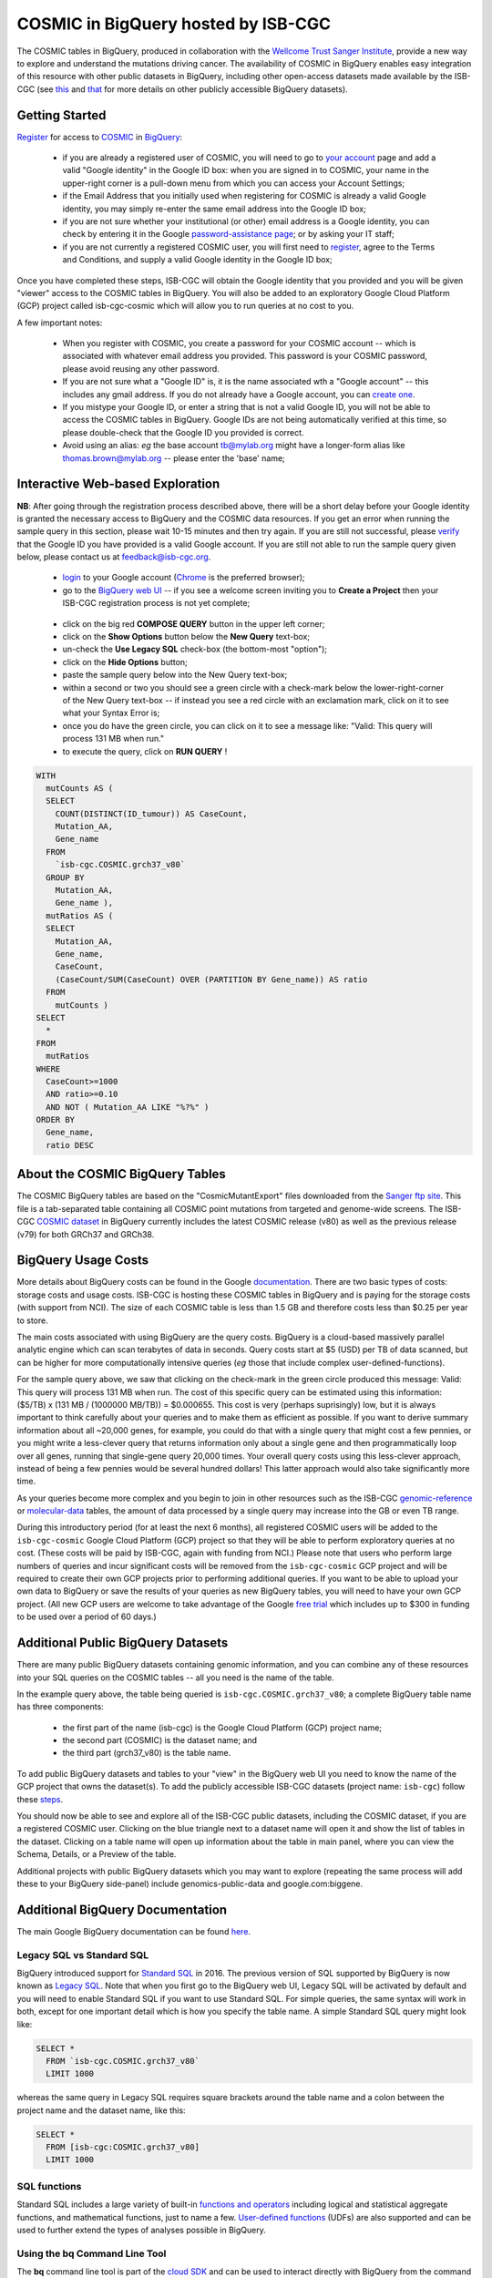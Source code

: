 *************************************
COSMIC in BigQuery hosted by ISB-CGC
*************************************

.. image:: COSMIC.png
   :scale: 40 %
   :align: right

The COSMIC tables in BigQuery, produced in collaboration with the 
`Wellcome Trust Sanger Institute <http://www.sanger.ac.uk/>`_, provide 
a new way to explore and understand the mutations driving cancer.  
The availability of COSMIC in BigQuery enables easy integration of this 
resource with other public datasets in BigQuery, including other 
open-access datasets made available by the ISB-CGC 
(see `this <http://isb-cancer-genomics-cloud.readthedocs.io/en/latest/sections/data/data2/data_in_BQ.html>`_
and `that <http://isb-cancer-genomics-cloud.readthedocs.io/en/latest/sections/data/Reference-Data.html>`_ 
for more details on other publicly accessible BigQuery datasets).

Getting Started
###############

`Register <https://cancer.sanger.ac.uk/cosmic/register>`_ for access to
`COSMIC <https://cancer.sanger.ac.uk/cosmic/about>`_ in `BigQuery <https://cloud.google.com/bigquery/what-is-bigquery>`_:

    * if you are already a registered user of COSMIC, you will need to go to `your account <https://cancer.sanger.ac.uk/cosmic/myaccount>`_ page and add a valid "Google identity" in the Google ID box: when you are signed in to COSMIC, your name in the upper-right corner is a pull-down menu from which you can access your Account Settings;
    * if the Email Address that you initially used when registering for COSMIC is already a valid Google identity, you may simply re-enter the same email address into the Google ID box;
    * if you are not sure whether your institutional (or other) email address is a Google identity, you can check by entering it in the Google `password-assistance page <https://accounts.google.com/ForgotPasswd>`_; or by asking your IT staff;
    * if you are not currently a registered COSMIC user, you will first need to `register <https://cancer.sanger.ac.uk/cosmic/register>`_, agree to the Terms and Conditions, and supply a valid Google identity in the Google ID box;

Once you have completed these steps, ISB-CGC will obtain the Google identity that you provided and you will be given "viewer" access to the COSMIC tables in BigQuery.  You will also be added to an exploratory Google Cloud Platform (GCP) project called isb-cgc-cosmic which will allow you to run queries at no cost to you.
 
A few important notes:

    * When you register with COSMIC, you create a password for your COSMIC account -- which is associated with whatever email address you provided.  This password is your COSMIC password, please avoid reusing any other password.
    * If you are not sure what a "Google ID" is, it is the name associated wth a  "Google account"  -- this includes any gmail address.  If you do not already have a Google account, you can `create one <https://accounts.google.com/SignUp?hl=en>`_.
    * If you mistype your Google ID, or enter a string that is not a valid Google ID, you will not be able to access the COSMIC tables in BigQuery.  Google IDs are not being automatically verified at this time, so please double-check that the Google ID you provided is correct.  
    * Avoid using an alias: *eg* the base account tb@mylab.org might have a longer-form alias like thomas.brown@mylab.org -- please enter the 'base' name;

Interactive Web-based Exploration
#################################

**NB**:  After going through the registration process described above, there will be a short 
delay before your Google identity is granted the necessary access to BigQuery and the COSMIC 
data resources.  If you get an error when running the sample query in this section, please 
wait 10-15 minutes and then try again. If you are still not successful, please 
`verify <https://accounts.google.com/ForgotPasswd>`_
that the Google ID you have provided is a valid Google account.  If you are still not able
to run the sample query given below, please contact us at feedback@isb-cgc.org.

    * `login <https://accounts.google.com/Login>`_ to your Google account (`Chrome <https://www.google.com/chrome/browser/desktop/index.html>`_ is the preferred browser);
    * go to the `BigQuery web UI <https://bigquery.cloud.google.com>`_  --  if you see a welcome screen inviting you to **Create a Project** then your ISB-CGC registration process is not yet complete;

.. image:: COSMIC-sql-00.png
   :scale: 90 %
   :align: right
..

    * click on the big red **COMPOSE QUERY** button in the upper left corner;
    * click on the **Show Options**  button below the **New Query** text-box;
    * un-check the **Use Legacy SQL** check-box (the bottom-most "option");
    * click on the **Hide Options** button;
    * paste the sample query below into the New Query text-box;
    * within a second or two you should see a green circle with a check-mark below the lower-right-corner of the New Query text-box  --  if instead you see a red circle with an exclamation mark, click on it to see what your Syntax Error is;
    * once you do have the green circle, you can click on it to see a message like: "Valid: This query will process 131 MB when run."
    * to execute the query, click on **RUN QUERY** !       

.. code-block:: sql

    WITH
      mutCounts AS (
      SELECT
        COUNT(DISTINCT(ID_tumour)) AS CaseCount,
        Mutation_AA,
        Gene_name
      FROM
        `isb-cgc.COSMIC.grch37_v80`
      GROUP BY
        Mutation_AA,
        Gene_name ),
      mutRatios AS (
      SELECT
        Mutation_AA,
        Gene_name,
        CaseCount,
        (CaseCount/SUM(CaseCount) OVER (PARTITION BY Gene_name)) AS ratio
      FROM
        mutCounts )
    SELECT
      *
    FROM
      mutRatios
    WHERE
      CaseCount>=1000
      AND ratio>=0.10
      AND NOT ( Mutation_AA LIKE "%?%" )
    ORDER BY
      Gene_name,
      ratio DESC

About the COSMIC BigQuery Tables
################################

The COSMIC BigQuery tables are based on the "CosmicMutantExport" files downloaded from the 
`Sanger ftp site <http://cancer.sanger.ac.uk/cosmic/download>`_.  
This file is a tab-separated table containing all COSMIC point mutations 
from targeted and genome-wide screens.  The ISB-CGC 
`COSMIC dataset <https://bigquery.cloud.google.com/dataset/isb-cgc:COSMIC>`_ 
in BigQuery currently 
includes the latest COSMIC release (v80) as well as the previous release (v79) for both 
GRCh37 and GRCh38.

BigQuery Usage Costs
####################

More details about BigQuery costs can be found in the Google 
`documentation <https://cloud.google.com/bigquery/pricing>`_.  
There are two basic types of costs: storage costs and usage costs.  ISB-CGC is hosting 
these COSMIC tables in BigQuery and is paying for the storage costs (with support from NCI).  
The size of each COSMIC table is less than 1.5 GB and therefore costs less than $0.25 per year to store.

The main costs associated with using BigQuery are the query costs.  BigQuery is a 
cloud-based massively parallel analytic engine which can scan terabytes of data in seconds.  
Query costs start at $5 (USD) per TB of data scanned, but can be higher for more 
computationally intensive queries (*eg* those that include complex user-defined-functions).

For the sample query above, we saw that clicking on the check-mark in the green circle 
produced this message: Valid:  This query will process 131 MB when run.
The cost of this specific query can be estimated using this information: 
($5/TB) x (131 MB / (1000000 MB/TB)) = $0.000655.  This cost is very (perhaps suprisingly) low, 
but it is always important to think carefully about your queries and to make them as 
efficient as possible.  If you want to derive summary information about all ~20,000 genes, 
for example, you could do that with a single query that might cost a few pennies, or 
you might write a less-clever query that returns information only about a single gene 
and then programmatically loop over all genes, running that single-gene query 20,000 times.  
Your overall query costs using this less-clever approach, instead of being a few pennies 
would be several hundred dollars!  This latter approach would also take significantly more time.  

As your queries become more complex and you begin to join in other resources such as the 
ISB-CGC `genomic-reference <http://isb-cancer-genomics-cloud.readthedocs.io/en/latest/sections/data/Reference-Data.html>`_ 
or 
`molecular-data <http://isb-cancer-genomics-cloud.readthedocs.io/en/latest/sections/data/data2/data_in_BQ.html>`_ 
tables, the amount of data processed by a 
single query may increase into the GB or even TB range.

During this introductory period (for at least the next 6 months), all registered COSMIC 
users will be added to the ``isb-cgc-cosmic`` Google Cloud Platform (GCP) project so that 
they will be able to perform exploratory queries at no cost.  
(These costs will be paid by ISB-CGC, again with funding from NCI.)  Please note that 
users who perform large numbers of queries and incur significant costs will be 
removed from the ``isb-cgc-cosmic`` GCP project and will be required to create their own 
GCP projects prior to performing additional queries.  If you want to be able to 
upload your own data to BigQuery or save the results of your queries as new BigQuery tables,
you will need to have your own GCP project.  (All new GCP users are welcome 
to take advantage of the Google `free trial <https://cloud.google.com/free-trial/>`_ 
which includes up to $300 in funding to be used over a period of 60 days.)

Additional Public BigQuery Datasets
###################################

There are many public BigQuery datasets containing genomic information, and you 
can combine any of these resources into your SQL queries on the COSMIC tables -- 
all you need is the name of the table.
  
In the example query above, the table being queried is ``isb-cgc.COSMIC.grch37_v80``; 
a complete BigQuery table name has three components:

    * the first part of the name (isb-cgc) is the Google Cloud Platform (GCP) project name; 
    * the second part (COSMIC) is the dataset name; and 
    * the third part (grch37_v80) is the table name.

To add public BigQuery datasets and tables to your "view" in the BigQuery web UI you 
need to know the name of the GCP project that owns the dataset(s).  
To add the publicly accessible ISB-CGC datasets (project name: ``isb-cgc``)
follow these steps_.

.. _steps: http://isb-cancer-genomics-cloud.readthedocs.io/en/latest/sections/progapi/bigqueryGUI/LinkingBigQueryToIsb-cgcProject.html

You should now be able to see and explore all of the ISB-CGC public datasets, including 
the COSMIC dataset, if you are a registered COSMIC user.  Clicking on the blue triangle 
next to a dataset name will open it and show the list of tables in the dataset.  Clicking 
on a table name will open up information about the table in main panel, where you can 
view the Schema, Details, or a Preview of the table.

Additional projects with public BigQuery datasets which you may want to explore (repeating 
the same process will add these to your BigQuery side-panel) include genomics-public-data and
google.com:biggene.

Additional BigQuery Documentation
#################################

The main Google BigQuery documentation can be found `here <https://cloud.google.com/bigquery/docs/>`_.

Legacy SQL vs Standard SQL
--------------------------

BigQuery introduced support for 
`Standard SQL <https://cloud.google.com/bigquery/docs/reference/standard-sql/>`_ 
in 2016.  The previous version of SQL supported by 
BigQuery is now known as 
`Legacy SQL <https://cloud.google.com/bigquery/docs/reference/legacy-sql>`_.  
Note that when you first go to the BigQuery web UI, 
Legacy SQL will be activated by default and you will need to enable Standard SQL if you want to 
use Standard SQL.  For simple queries, the same syntax will work in both, except for one 
important detail which is how you specify the table name.  A simple Standard SQL query might look like:

.. code-block:: sql

    SELECT *
      FROM `isb-cgc.COSMIC.grch37_v80`
      LIMIT 1000

whereas the same query in Legacy SQL requires square brackets around the table name and a colon 
between the project name and the dataset name, like this:

.. code-block:: sql

    SELECT *
      FROM [isb-cgc:COSMIC.grch37_v80]
      LIMIT 1000

SQL functions
-------------

Standard SQL includes a large variety of built-in 
`functions and operators <https://cloud.google.com/bigquery/docs/reference/standard-sql/functions-and-operators>`_ 
including logical and statistical aggregate functions, and mathematical functions, just to name a few.  
`User-defined functions <https://cloud.google.com/bigquery/docs/reference/standard-sql/user-defined-functions>`_ (UDFs) 
are also supported and can be used to further extend the types of analyses possible in BigQuery.

Using the bq Command Line Tool
------------------------------
The **bq** command line tool is part of the 
`cloud SDK <https://cloud.google.com/sdk/>`_ and can be used to interact directly 
with BigQuery from the command line.  The cloud SDK is easy to install and 
is available for most operating systems.  You can use **bq** to create and upload
your own tables into BigQuery (if you have your own GCP project), 
and you can run queries at the command-line like this:

.. code-block:: none

   bq query --allow_large_results \
            --destination_table="myproj:dataset:query_output" \
            --nouse_legacy_sql \
            --nodry_run \
            "$(cat myQuery.sql)"

(where myQuery.sql is a plain-text file containing the SQL, and the destination
table is in an existing BigQuery dataset in your project).

Using BigQuery from R
---------------------
BigQuery can be accessed from R using one of two powerful R packages: 
`bigrquery <https://cran.r-project.org/web/packages/bigrquery/>`_ and 
`dplyr <https://cran.r-project.org/web/packages/dplyr/>`_.  
Please refer to the documentation provided with these packages for more information.

Using BigQuery from Python
--------------------------
BigQuery 
`client libraries <https://cloud.google.com/bigquery/docs/reference/libraries#client-libraries-install-python>`_ 
are available that let you interact with BigQuery from Python or other languages.  
In addition, the experimental 
`pandas.io.gbq <http://pandas.pydata.org/pandas-docs/stable/io.html#google-bigquery-experimental>`_ 
module provides a wrapper for BigQuery.

Getting Help
------------
Aside from the documentation, the best place to look for help using BigQuery and tips 
and tricks with SQL is 
`StackOverflow <http://stackoverflow.com/>`_.  If you tag your question with ``google-bigquery``     
your question will quickly get the attention of Google BigQuery experts.  You may also find 
that your question has already been asked and answered among the nearly 10,000 questions 
that have already been asked about BigQuery on StackOverflow. 

More SQL Examples
#################

Let's start with a few simple examples to get some practice using BigQuery, and to 
explore some of the available fields in these COSMIC tables.  

.. image:: COSMIC-sql-01.png
   :scale: 75 %
   :align: right

Note that all of these examples are in "Standard SQL", so make sure that you have that enabled.
(See instructions above regarding un-checking the "Legacy SQL" box in the BigQuery web UI.)

**1. How many mutations have been observed in KRAS?**

.. code-block:: sql

   SELECT
     COUNT(DISTINCT(ID_sample)) AS numSamples,
     COUNT(DISTINCT(ID_tumour)) AS numTumours
   FROM
     `isb-cgc.COSMIC.grch37_v80`
   WHERE
     Gene_name="KRAS"

You can simply copy-and-paste any of the SQL queries on this page into the 
`BigQuery web UI  <https://bigquery.cloud.google.com>`_ .  The screen-shot
shown here shows the query in the "New Query" box, and the results 
down below.  Just click on the "RUN QUERY" button to run the query.  
Notice the green check-mark indicating that the query looks good.


**2. What other information is available about these KRAS mutant tumours?**

In addition to answering the question above, 
this next query also illustrates usage of the **WITH** construct to create an intermediate
table on the fly, and then use it in a follow-up **SELECT**:

.. code-block:: sql

   WITH
     t1 AS (
     SELECT
       ID_tumour,
       Primary_site,
       Primary_histology,
       Mutation_AA,
       Mutation_Description,
       FATHMM_prediction,
       Sample_source
     FROM
       `isb-cgc.COSMIC.grch37_v80`
     WHERE
       Gene_name="KRAS"
     GROUP BY
       ID_tumour,
       Primary_site,
       Primary_histology,
       Mutation_AA,
       Mutation_Description,
       FATHMM_prediction,
       Sample_source )
   SELECT
     COUNT(*) AS n,
     Primary_site,
     Primary_histology,
     Mutation_AA,
     Mutation_Description,
     FATHMM_prediction,
     Sample_source
   FROM
     t1
   GROUP BY
     Primary_site,
     Primary_histology,
     Mutation_AA,
     Mutation_Description,
     FATHMM_prediction,
     Sample_source
   ORDER BY
     n DESC

**3. What are the most frequently observed mutations and how often do they occur?**

.. code-block:: sql

   WITH
     t1 AS (
     SELECT
       ID_tumour,
       Gene_name,
       Mutation_AA,
       Mutation_Description
     FROM
       `isb-cgc.COSMIC.grch37_v80`
     GROUP BY
       ID_tumour,
       Gene_name,
       Mutation_AA,
       Mutation_Description )
   SELECT
     COUNT(*) AS n,
     Gene_name,
     Mutation_AA,
     Mutation_Description
   FROM
     t1
   GROUP BY
     Gene_name,
     Mutation_AA,
     Mutation_Description
   HAVING
     n >=1000
   ORDER BY
     n DESC

.. _CKE_query:
**4. Joining COSMIC to Kaviar and Ensembl -- all in BigQuery!**

Now let's try something a bit more complicated!  We're going to query the COSMIC database
and then join the intermediate results with the 
`Kaviar <http://db.systemsbiology.net/kaviar/>`_ table and the 
`Ensembl <http://grch37.ensembl.org/Homo_sapiens/Info/Index>`_ gene-set.  
(Note that since
most of the available TCGA data is based on GRCH37/hg19, we're still frequently using
those older reference sources, but newer gene-sets are also available in the ISB-CGC
`genome_reference dataset <https://bigquery.cloud.google.com/dataset/isb-cgc:genome_reference>`_ 
in BigQuery.

`Kaviar <http://db.systemsbiology.net/kaviar/>`_ is a large database
of known variants which is also 
`available <https://bigquery.cloud.google.com/table/isb-cgc:genome_reference.Kaviar_160204_Public_hg19>`_ 
in BigQuery, hosted by the ISB-CGC.
In the complex query below, we will extract a subset of commonly observed
mutations in cancer from COSMIC and then see how many of them have also
been observed in "normal" genomes 
(Kaviar excludes cancer genomes but includes some data from cell lines 
and individuals affected by disease.)

.. code-block:: sql

   WITH
     --
     -- *COSMIC_t1*
     -- Our first subquery intermediate table extracts just the sample-name, nucleotide-change
     -- and genomic coordinates from the COSMIC table for all single-nucleotide mutations.
     -- The resulting intermediate table contains ~3.7M rows
     COSMIC_t1 AS ( SELECT
       -- some of the TCGA identifiers are 12-characters long and some 15 -- this CASE statement
       -- just strips off the additional 3 characters from the longer identifiers
       (CASE
           WHEN (Sample_name LIKE 'TCGA-%' AND CHAR_LENGTH(Sample_name)>12) THEN SUBSTR(Sample_name,1,12)
           ELSE Sample_name END) AS Sample_name,
       -- here we split off just the nucleotide-change, eg "G>T"
       SUBSTR(Mutation_CDS,-3,3) AS COSMIC_nucChange,
       -- here we're splitting up the genomic coordinate into it's three component parts:
       SPLIT(Mutation_genome_position,':')[OFFSET(0)] AS chr,
       CAST(SPLIT(SPLIT(Mutation_genome_position,':')[OFFSET(1)],'-')[OFFSET(0)] AS INT64) AS startPos,
       CAST(SPLIT(SPLIT(Mutation_genome_position,':')[OFFSET(1)],'-')[OFFSET(1)] AS INT64) AS endPos
     FROM
       `isb-cgc.COSMIC.grch37_v80`
     WHERE
       Mutation_genome_position IS NOT NULL
       AND GRCh=37
       AND SUBSTR(Mutation_CDS,-2,1)='>'
     GROUP BY
       Sample_name,
       Mutation_CDS,
       Mutation_genome_position ),
     --
     -- *COSMIC_t2*
     -- Next, we want to count up how frequently these mutations have been observed, and keep
     -- only those mutations that are observed in at least 100 samples in COSMIC: this brings
     -- our number of "interesting" mutations down to just 167, with caseCounts ranging from
     -- over 40,000 down to 100.
     COSMIC_t2 AS (
     SELECT
       COUNT(*) AS caseCounts,
       COSMIC_nucChange,
       chr,
       startPos,
       endPos
     FROM
       COSMIC_t1
     GROUP BY
       COSMIC_nucChange,
       chr,
       startPos,
       endPos
     HAVING
       caseCounts>=100 ),
     --
     -- *fromKaviar*
     -- Now we want to bring the Kaviar database into our analysis: we're going to extract most of the
     -- columns from the Kaviar table, while adjusting the 0-based coordinates and keeping only the
     -- single-nucleotide variants that were seen at least 10 times.
     -- The resulting intermediate table has ~33.5M rows.
     fromKaviar AS (
     SELECT
       reference_name AS chr,
       (start_pos+1) AS startPos,
       (end_pos+0) AS endPos,
       reference_bases,
       alternate_bases,
       MAX(AC) AS AC,
       MAX(AF) AS AF,
       MAX(AN) AS AN
     FROM
       `isb-cgc.genome_reference.Kaviar_160204_Public_hg19`
     WHERE
       (end_pos-start_pos)=1
       AND CHAR_LENGTH(reference_bases)=1
       AND CHAR_LENGTH(alternate_bases)=1
     GROUP BY
       reference_name,
       start_pos,
       end_pos,
       reference_bases,
       alternate_bases
     HAVING
       AC>=10 ),
     --
     -- *join1*
     -- Now we're going to join the table of frequent COSMIC variants to the intermediate Kaviar table,
     -- requring that the genomic coordinates and the nucleotides match.
     join1 AS (
     SELECT
       c.caseCounts AS caseCounts,
       c.COSMIC_nucChange AS nucChange,
       c.chr AS chr,
       c.startPos AS startPos,
       c.endPos AS endPos,
       k.AC AS Kaviar_AC,
       k.AF AS Kaviar_AF,
       k.AN AS Kaviar_AN
     FROM
       COSMIC_t2 c
     JOIN
       fromKaviar k
     ON
       c.chr=k.chr
       AND c.startPos=k.startPos
       AND c.endPos=k.endPos
       -- just in case the reference and the alternate have been swapped,
       -- we check for both kinds of matches:
       AND ( (reference_bases=SUBSTR(c.COSMIC_nucChange,1,1)
           AND alternate_bases=SUBSTR(c.COSMIC_nucChange,3,1))
         OR (reference_bases=SUBSTR(c.COSMIC_nucChange,3,1)
           AND alternate_bases=SUBSTR(c.COSMIC_nucChange,1,1)) ) ),
     --
     -- *Ensembl*
     -- Before we finish, we want to also pull in some information from Ensembl,
     -- so we're going to select a few columns from the Ensembl_GRCh37_75 table
     -- (also publicly available in BigQuery).  This subquery will create a
     -- table with information about ~132k exons:
     Ensembl AS (
     SELECT
       gene_name,
       exon_id,
       seq_name,
       start,
       `end`
     FROM
       `isb-cgc.genome_reference.Ensembl_GRCh37_75`
     WHERE
       exon_number IS NOT NULL
       AND feature="exon"
       AND transcript_source="ensembl"
     GROUP BY
       gene_name,
       exon_id,
       seq_name,
       start,
       `end` )
     --
     -- In our final step, we will join the results of the earlier join with the
     -- Ensembl reference information obtained above.
     -- We're down to just a handful of mutations which, for the most part occur 
     -- frequently in COSMIC and quite rarely in Kaviar.
   SELECT
     caseCounts,
     nucChange,
     chr,
     startPos AS pos,
     Kaviar_AC,
     Kaviar_AF,
     Kaviar_AN,
     gene_name,
     exon_id
   FROM
     join1 j
   JOIN
     Ensembl r
   ON
     j.chr=r.seq_name
     AND r.start<=j.startPos
     AND r.`end`>=j.endPos
   ORDER BY
     caseCounts DESC,
     Kaviar_AF DESC

Our final result includes only 8 mutations that are found relatively frequently
in COSMIC and are also found (though generally rarely) in Kaviar.  Notice the
frequently-mutated gene 
`PRSS3 <http://grch37-cancer.sanger.ac.uk/cosmic/gene/analysis?ln=PRSS3>`_ 
(which encodes a member of the trypsin family of serine proteases),
and the major histocompatibility gene
`HLA-A <http://grch37-cancer.sanger.ac.uk/cosmic/gene/analysis?ln=HLA-A>`_.

.. image:: COSMIC-Kaviar-sql-01.png
   :scale: 75 %

You can also click on the "Explanation" button to see diagnostic information about
the completed query's execution plan.  This feature is similar to the EXPLAIN 
statement available in some other query engines.  You can often use this information
to improve query performance.

.. image:: COSMIC-Kaviar-sql-02.png
   :scale: 75 %

|
|

**Stay-tuned, more examples coming soon!**

If you have a specific use-case that you need help with, feel free to contact us!

